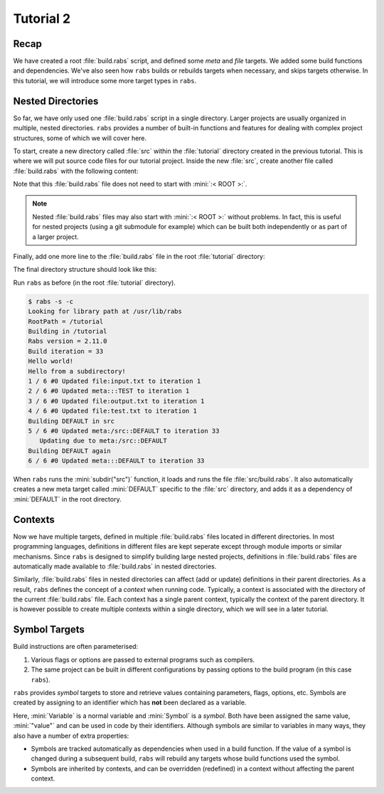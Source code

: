 Tutorial 2
==========

Recap
-----

We have created a root :file:`build.rabs` script, and defined some *meta* and *file* targets. We added some build functions and dependencies. We've also seen how ``rabs`` builds or rebuilds targets when necessary, and skips targets otherwise. In this tutorial, we will introduce some more target types in ``rabs``.

Nested Directories
------------------

So far, we have only used one :file:`build.rabs` script in a single directory. Larger projects are usually organized in multiple, nested directories. ``rabs`` provides a number of built-in functions and features for dealing with complex project structures, some of which we will cover here.

To start, create a new directory called :file:`src` within the :file:`tutorial` directory created in the previous tutorial. This is where we will put source code files for our tutorial project. Inside the new :file:`src`, create another file called :file:`build.rabs` with the following content:

.. code-block:: mini
   :linenos:
   
   print("Hello from a subdirectory!\n")
   
   DEFAULT => fun print("Building DEFAULT in src\n")

Note that this :file:`build.rabs` file does not need to start with :mini:`:< ROOT >:`.

.. note::

   Nested :file:`build.rabs` files may also start with :mini:`:< ROOT >:` without problems. In fact, this is useful for nested projects (using a git submodule for example) which can be built both independently or as part of a larger project.


Finally, add one more line to the :file:`build.rabs` file in the root :file:`tutorial` directory:

.. code-block:: mini
   :linenos:
   :emphasize-lines: 20

   :< ROOT >:
   
   print("Hello world!\n")
   
   var Test := meta("TEST") => fun() print("Building TEST again\n")
     
   var Test2 := file("test.txt") => fun(Target) do
      var File := Target:open("w")
      File:write("Hello world!\n")
      File:close
   end
   
   DEFAULT[Test, Test2] => fun() print("Building DEFAULT again\n")
   
   var Input := file("input.txt")
   var Output := file("output.txt")[Input] => fun(Target) do
      execute('cp {Input} {Output}')
   end
   
   subdir("src")
   
   DEFAULT[Output]

The final directory structure should look like this:

.. folders::
   
   - build.rabs
   + src
      - build.rabs

Run ``rabs`` as before (in the root :file:`tutorial` directory).

.. code-block:: console

   $ rabs -s -c
   Looking for library path at /usr/lib/rabs
   RootPath = /tutorial
   Building in /tutorial
   Rabs version = 2.11.0
   Build iteration = 33
   Hello world!
   Hello from a subdirectory!
   1 / 6 #0 Updated file:input.txt to iteration 1
   2 / 6 #0 Updated meta:::TEST to iteration 1
   3 / 6 #0 Updated file:output.txt to iteration 1
   4 / 6 #0 Updated file:test.txt to iteration 1
   Building DEFAULT in src
   5 / 6 #0 Updated meta:/src::DEFAULT to iteration 33
      Updating due to meta:/src::DEFAULT
   Building DEFAULT again
   6 / 6 #0 Updated meta:::DEFAULT to iteration 33

When ``rabs`` runs the :mini:`subdir("src")` function, it loads and runs the file :file:`src/build.rabs`. It also automatically creates a new meta target called :mini:`DEFAULT` specific to the :file:`src` directory, and adds it as a dependency of :mini:`DEFAULT` in the root directory.

Contexts
--------

Now we have multiple targets, defined in multiple :file:`build.rabs` files located in different directories. In most programming languages, definitions in different files are kept seperate except through module imports or similar mechanisms. Since ``rabs`` is designed to simplify building large nested projects, definitions in :file:`build.rabs` files are automatically made available to :file:`build.rabs` in nested directories. 

Similarly, :file:`build.rabs` files in nested directories can affect (add or update) definitions in their parent directories. As a result, ``rabs`` defines the concept of a *context* when running code. Typically, a context is associated with the directory of the current :file:`build.rabs` file. Each context has a single parent context,  typically the context of the parent directory. It is however possible to create multiple contexts within a single directory, which we will see in a later tutorial.    



Symbol Targets
--------------

Build instructions are often parameterised:

#. Various flags or options are passed to external programs such as compilers.
#. The same project can be built in different configurations by passing options to the build program (in this case ``rabs``).

``rabs`` provides *symbol* targets to store and retrieve values containing parameters, flags, options, etc. Symbols are created by assigning to an identifier which has **not** been declared as a variable.

.. code-block:: mini
   :linenos:
   
   :< ROOT >:

   var Variable := "value"
   
   Symbol := "value"
   
   print('Variable = ', Variable, '\n')
   print('Symbol = ', Symbol, '\n')

Here, :mini:`Variable` is a normal variable and :mini:`Symbol` is a *symbol*. Both have been assigned the same value, :mini:`"value"` and can be used in code by their identifiers. Although symbols are similar to variables in many ways, they also have a number of extra properties:

* Symbols are tracked automatically as dependencies when used in a build function. If the value of a symbol is changed during a subsequent build, ``rabs`` will rebuild any targets whose build functions used the symbol.
* Symbols are inherited by contexts, and can be overridden (redefined) in a context without affecting the parent context.

.. ansi-block::

   RootPath = /home/raja/Work/Rabs/work/tutorial1
   Building in /home/raja/Work/Rabs/work/tutorial1
   Rabs version = 2.19.5
   Build iteration = 1
   Hello world!
   Hello from a subdirectory!
   [35m1 / 6[0m #0 Updated [32mfile:input.txt[0m to iteration 1
   Building TEST again
   [35m2 / 6[0m #0 Updated [32mmeta:::TEST[0m to iteration 1
   [34m/home/raja/Work/Rabs/work/tutorial1: cp /home/raja/Work/Rabs/work/tutorial1/input.txt /home/raja/Work/Rabs/work/tutorial1/output.txt[0m
      [33m0.000474 seconds.[0m
   [35m3 / 6[0m #0 Updated [32mfile:output.txt[0m to iteration 1
   [35m4 / 6[0m #0 Updated [32mfile:test.txt[0m to iteration 1
   Building DEFAULT in src
   [35m5 / 6[0m #0 Updated [32mmeta:/src::DEFAULT[0m to iteration 1
   Building DEFAULT again
   [35m6 / 6[0m #0 Updated [32mmeta:::DEFAULT[0m to iteration 1


